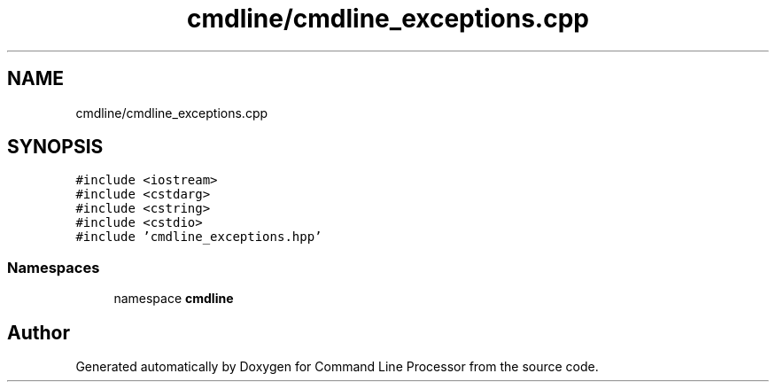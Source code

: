 .TH "cmdline/cmdline_exceptions.cpp" 3 "Wed Nov 3 2021" "Version 0.2.3" "Command Line Processor" \" -*- nroff -*-
.ad l
.nh
.SH NAME
cmdline/cmdline_exceptions.cpp
.SH SYNOPSIS
.br
.PP
\fC#include <iostream>\fP
.br
\fC#include <cstdarg>\fP
.br
\fC#include <cstring>\fP
.br
\fC#include <cstdio>\fP
.br
\fC#include 'cmdline_exceptions\&.hpp'\fP
.br

.SS "Namespaces"

.in +1c
.ti -1c
.RI "namespace \fBcmdline\fP"
.br
.in -1c
.SH "Author"
.PP 
Generated automatically by Doxygen for Command Line Processor from the source code\&.
